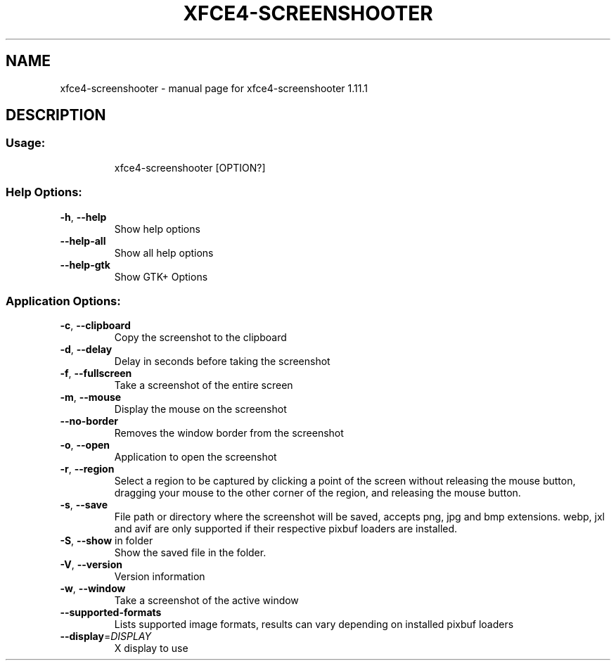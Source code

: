 .\" DO NOT MODIFY THIS FILE!  It was generated by help2man 1.49.3.
.TH XFCE4-SCREENSHOOTER "1" "February 2025" "xfce4-screenshooter 1.11.1" "User Commands"
.SH NAME
xfce4-screenshooter \- manual page for xfce4-screenshooter 1.11.1
.SH DESCRIPTION
.SS "Usage:"
.IP
xfce4\-screenshooter [OPTION?]
.SS "Help Options:"
.TP
\fB\-h\fR, \fB\-\-help\fR
Show help options
.TP
\fB\-\-help\-all\fR
Show all help options
.TP
\fB\-\-help\-gtk\fR
Show GTK+ Options
.SS "Application Options:"
.TP
\fB\-c\fR, \fB\-\-clipboard\fR
Copy the screenshot to the clipboard
.TP
\fB\-d\fR, \fB\-\-delay\fR
Delay in seconds before taking the screenshot
.TP
\fB\-f\fR, \fB\-\-fullscreen\fR
Take a screenshot of the entire screen
.TP
\fB\-m\fR, \fB\-\-mouse\fR
Display the mouse on the screenshot
.TP
\fB\-\-no\-border\fR
Removes the window border from the screenshot
.TP
\fB\-o\fR, \fB\-\-open\fR
Application to open the screenshot
.TP
\fB\-r\fR, \fB\-\-region\fR
Select a region to be captured by clicking a point of the screen without releasing the mouse button, dragging your mouse to the other corner of the region, and releasing the mouse button.
.TP
\fB\-s\fR, \fB\-\-save\fR
File path or directory where the screenshot will be saved, accepts png, jpg and bmp extensions. webp, jxl and avif are only supported if their respective pixbuf loaders are installed.
.TP
\fB\-S\fR, \fB\-\-show\fR in folder
Show the saved file in the folder.
.TP
\fB\-V\fR, \fB\-\-version\fR
Version information
.TP
\fB\-w\fR, \fB\-\-window\fR
Take a screenshot of the active window
.TP
\fB\-\-supported\-formats\fR
Lists supported image formats, results can vary depending on installed pixbuf loaders
.TP
\fB\-\-display\fR=\fI\,DISPLAY\/\fR
X display to use
